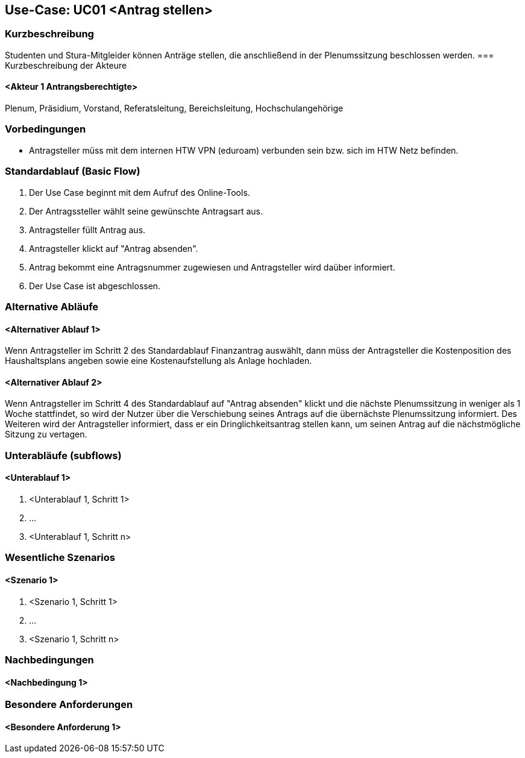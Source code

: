 //Nutzen Sie dieses Template als Grundlage für die Spezifikation *einzelner* Use-Cases. Diese lassen sich dann per Include in das Use-Case Model Dokument einbinden (siehe Beispiel dort).

== Use-Case: UC01 <Antrag stellen>

=== Kurzbeschreibung
//<Kurze Beschreibung des Use Case>
Studenten und Stura-Mitgleider können Anträge stellen, die anschließend in der Plenumssitzung beschlossen werden.
=== Kurzbeschreibung der Akteure

==== <Akteur 1 Antrangsberechtigte>
Plenum, Präsidium, Vorstand, Referatsleitung, Bereichsleitung, Hochschulangehörige

=== Vorbedingungen
//Vorbedingungen müssen erfüllt, damit der Use Case beginnen kann, z.B. Benutzer ist angemeldet, Warenkorb ist nicht leer...

- Antragsteller müss mit dem internen HTW VPN (eduroam) verbunden sein bzw. sich im HTW Netz befinden.

=== Standardablauf (Basic Flow)
//Der Standardablauf definiert die Schritte für den Erfolgsfall ("Happy Path")

. Der Use Case beginnt mit dem Aufruf des Online-Tools.
. Der Antragssteller wählt seine gewünschte Antragsart aus. 
. Antragsteller füllt Antrag aus.
. Antragsteller klickt auf "Antrag absenden".
. Antrag bekommt eine Antragsnummer zugewiesen und Antragsteller wird daüber informiert.
. Der Use Case ist abgeschlossen.

=== Alternative Abläufe
//Nutzen Sie alternative Abläufe für Fehlerfälle, Ausnahmen und Erweiterungen zum Standardablauf

==== <Alternativer Ablauf 1>
Wenn Antragsteller im Schritt 2 des Standardablauf Finanzantrag auswählt, dann müss der Antragsteller die Kostenposition des Haushaltsplans angeben sowie eine Kostenaufstellung als Anlage hochladen.

==== <Alternativer Ablauf 2>
Wenn Antragsteller im Schritt 4 des Standardablauf auf "Antrag absenden" klickt und die nächste Plenumssitzung in weniger als 1 Woche stattfindet, so wird der Nutzer über die Verschiebung seines Antrags auf die übernächste Plenumssitzung informiert. Des Weiteren wird der Antragsteller informiert, dass er ein Dringlichkeitsantrag stellen kann, um seinen Antrag auf die nächstmögliche Sitzung zu vertagen.

=== Unterabläufe (subflows)
//Nutzen Sie Unterabläufe, um wiederkehrende Schritte auszulagern

==== <Unterablauf 1>
. <Unterablauf 1, Schritt 1>
. …
. <Unterablauf 1, Schritt n>

=== Wesentliche Szenarios
//Szenarios sind konkrete Instanzen eines Use Case, d.h. mit einem konkreten Akteur und einem konkreten Durchlauf der o.g. Flows. Szenarios können als Vorstufe für die Entwicklung von Flows und/oder zu deren Validierung verwendet werden.

==== <Szenario 1>
. <Szenario 1, Schritt 1>
. …
. <Szenario 1, Schritt n>

=== Nachbedingungen
//Nachbedingungen beschreiben das Ergebnis des Use Case, z.B. einen bestimmten Systemzustand.

==== <Nachbedingung 1>

=== Besondere Anforderungen
//Besondere Anforderungen können sich auf nicht-funktionale Anforderungen wie z.B. einzuhaltende Standards, Qualitätsanforderungen oder Anforderungen an die Benutzeroberfläche beziehen.

==== <Besondere Anforderung 1>
